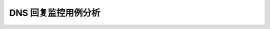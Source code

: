 =============================================
DNS 回复监控用例分析
=============================================
